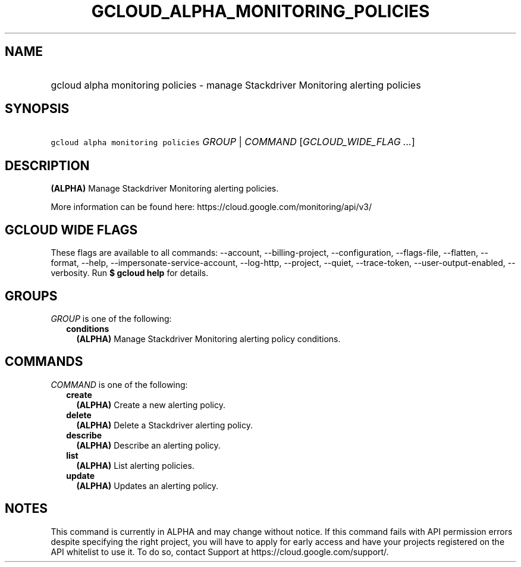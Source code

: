 
.TH "GCLOUD_ALPHA_MONITORING_POLICIES" 1



.SH "NAME"
.HP
gcloud alpha monitoring policies \- manage Stackdriver Monitoring alerting policies



.SH "SYNOPSIS"
.HP
\f5gcloud alpha monitoring policies\fR \fIGROUP\fR | \fICOMMAND\fR [\fIGCLOUD_WIDE_FLAG\ ...\fR]



.SH "DESCRIPTION"

\fB(ALPHA)\fR Manage Stackdriver Monitoring alerting policies.

More information can be found here: https://cloud.google.com/monitoring/api/v3/



.SH "GCLOUD WIDE FLAGS"

These flags are available to all commands: \-\-account, \-\-billing\-project,
\-\-configuration, \-\-flags\-file, \-\-flatten, \-\-format, \-\-help,
\-\-impersonate\-service\-account, \-\-log\-http, \-\-project, \-\-quiet,
\-\-trace\-token, \-\-user\-output\-enabled, \-\-verbosity. Run \fB$ gcloud
help\fR for details.



.SH "GROUPS"

\f5\fIGROUP\fR\fR is one of the following:

.RS 2m
.TP 2m
\fBconditions\fR
\fB(ALPHA)\fR Manage Stackdriver Monitoring alerting policy conditions.


.RE
.sp

.SH "COMMANDS"

\f5\fICOMMAND\fR\fR is one of the following:

.RS 2m
.TP 2m
\fBcreate\fR
\fB(ALPHA)\fR Create a new alerting policy.

.TP 2m
\fBdelete\fR
\fB(ALPHA)\fR Delete a Stackdriver alerting policy.

.TP 2m
\fBdescribe\fR
\fB(ALPHA)\fR Describe an alerting policy.

.TP 2m
\fBlist\fR
\fB(ALPHA)\fR List alerting policies.

.TP 2m
\fBupdate\fR
\fB(ALPHA)\fR Updates an alerting policy.


.RE
.sp

.SH "NOTES"

This command is currently in ALPHA and may change without notice. If this
command fails with API permission errors despite specifying the right project,
you will have to apply for early access and have your projects registered on the
API whitelist to use it. To do so, contact Support at
https://cloud.google.com/support/.

